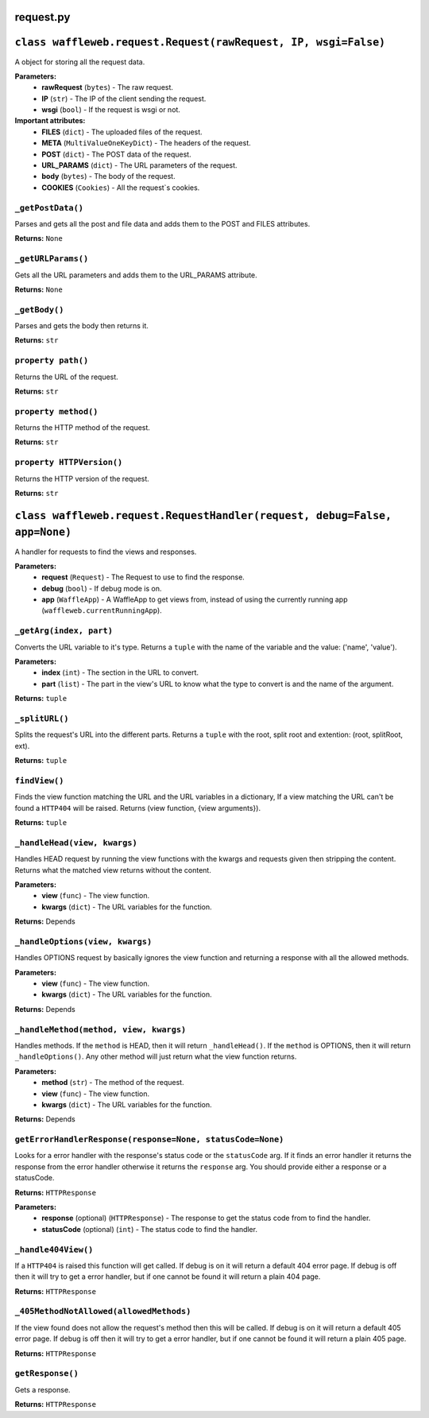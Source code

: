 ==========
request.py
==========

===============================================================
``class waffleweb.request.Request(rawRequest, IP, wsgi=False)``
===============================================================

A object for storing all the request data.

**Parameters:**
 - **rawRequest** (``bytes``) - The raw request.
 - **IP** (``str``) - The IP of the client sending the request.
 - **wsgi** (``bool``) - If the request is wsgi or not.
 
**Important attributes:**
 - **FILES** (``dict``) -  The uploaded files of the request.
 - **META** (``MultiValueOneKeyDict``) - The headers of the request.
 - **POST** (``dict``) - The POST data of the request.
 - **URL_PARAMS** (``dict``) - The URL parameters of the request.
 - **body** (``bytes``) - The body of the request.
 - **COOKIES** (``Cookies``) - All the request`s cookies.
 
------------------
``_getPostData()``
------------------

Parses and gets all the post and file data and adds them to the POST and FILES attributes.

**Returns:** ``None``

-------------------
``_getURLParams()``
-------------------

Gets all the URL parameters and adds them to the URL_PARAMS attribute.

**Returns:** ``None``

--------------
``_getBody()``
--------------

Parses and gets the body then returns it.

**Returns:** ``str``

-------------------
``property path()``
-------------------

Returns the URL of the request.

**Returns:** ``str``

---------------------
``property method()``
---------------------

Returns the HTTP method of the request.

**Returns:** ``str``

--------------------------
``property HTTPVersion()``
--------------------------

Returns the HTTP version of the request.

**Returns:** ``str``

===========================================================================
``class waffleweb.request.RequestHandler(request, debug=False, app=None)``
===========================================================================

A handler for requests to find the views and responses.

**Parameters:**
 - **request** (``Request``) - The Request to use to find the response.
 - **debug** (``bool``) - If debug mode is on.
 - **app** (``WaffleApp``) - A WaffleApp to get views from, instead of using the currently running app (``waffleweb.currentRunningApp``).
 
------------------------
``_getArg(index, part)``
------------------------

Converts the URL variable to it's type. Returns a ``tuple`` with the name of the variable and the value: ('name', 'value').

**Parameters:**
 - **index** (``int``) - The section in the URL to convert.
 - **part** (``list``) - The part in the view's URL to know what the type to convert is and the name of the argument.

**Returns:** ``tuple``

---------------
``_splitURL()``
---------------

Splits the request's URL into the different parts. Returns a ``tuple`` with the root, split root and extention: (root, splitRoot, ext).

**Returns:** ``tuple``

-------------
``findView()``
-------------

Finds the view function matching the URL and the URL variables in a dictionary, If a view matching the URL can't be found a ``HTTP404`` will be raised. Returns (view function, {view arguments}).

**Returns:** ``tuple``

-----------------------------
``_handleHead(view, kwargs)``
-----------------------------

Handles HEAD request by running the view functions with the kwargs and requests given then stripping the content. Returns what the matched view returns without the content.

**Parameters:**
 - **view** (``func``) - The view function.
 - **kwargs** (``dict``) - The URL variables for the function.

**Returns:** Depends

--------------------------------
``_handleOptions(view, kwargs)``
--------------------------------

Handles OPTIONS request by basically ignores the view function and returning a response with all the allowed methods.

**Parameters:**
 - **view** (``func``) - The view function.
 - **kwargs** (``dict``) - The URL variables for the function.

**Returns:** Depends

---------------------------------------
``_handleMethod(method, view, kwargs)``
---------------------------------------

Handles methods. If the ``method`` is HEAD, then it will return ``_handleHead()``. If the ``method`` is OPTIONS, then it will return ``_handleOptions()``. Any other method will just return what the view function returns.

**Parameters:**
 - **method** (``str``) - The method of the request.
 - **view** (``func``) - The view function.
 - **kwargs** (``dict``) - The URL variables for the function.

**Returns:** Depends
 
---------------------------------------------------
``getErrorHandlerResponse(response=None, statusCode=None)``
---------------------------------------------------

Looks for a error handler with the response's status code or the ``statusCode`` arg. If it finds an error handler it returns the response from the error handler otherwise it returns the ``response`` arg. You should provide either a response or a statusCode.

**Returns:** ``HTTPResponse``

**Parameters:**
 - **response** (optional) (``HTTPResponse``) - The response to get the status code from to find the handler.
 - **statusCode** (optional) (``int``) - The status code to find the handler.
 
--------------------
``_handle404View()``
--------------------

If a ``HTTP404`` is raised this function will get called. If debug is on it will return a default 404 error page. If debug is off then it will try to get a error handler, but if one cannot be found it will return a plain 404 page.

**Returns:** ``HTTPResponse``

----------------------------------------
``_405MethodNotAllowed(allowedMethods)``
----------------------------------------
If the view found does not allow the request's method then this will be called. If debug is on it will return a default 405 error page. If debug is off then it will try to get a error handler, but if one cannot be found it will return a plain 405 page.

**Returns:** ``HTTPResponse``

-----------------
``getResponse()``
-----------------

Gets a response.

**Returns:** ``HTTPResponse``